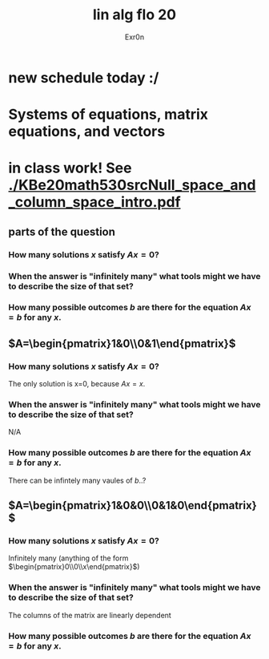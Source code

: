 #+AUTHOR: Exr0n
#+TITLE: lin alg flo 20
* new schedule today :/
* Systems of equations, matrix equations, and vectors
* in class work! See [[./KBe20math530srcNull_space_and_column_space_intro.pdf]]
** parts of the question
*** How many solutions $x$ satisfy $Ax=0$?
*** When the answer is "infinitely many" what tools might we have to describe the size of that set?
*** How many possible outcomes $b$ are there for the equation $Ax=b$ for any $x$.
** $A=\begin{pmatrix}1&0\\0&1\end{pmatrix}$
*** How many solutions $x$ satisfy $Ax=0$?
    The only solution is x=0, because $Ax = x$.
*** When the answer is "infinitely many" what tools might we have to describe the size of that set?
    N/A
*** How many possible outcomes $b$ are there for the equation $Ax=b$ for any $x$.
    There can be infintely many vaules of $b$..?
** $A=\begin{pmatrix}1&0&0\\0&1&0\end{pmatrix}$
*** How many solutions $x$ satisfy $Ax=0$?
    Infinitely many (anything of the form $\begin{pmatrix}0\\0\\x\end{pmatrix}$)
*** When the answer is "infinitely many" what tools might we have to describe the size of that set?
    The columns of the matrix are linearly dependent
*** How many possible outcomes $b$ are there for the equation $Ax=b$ for any $x$.
